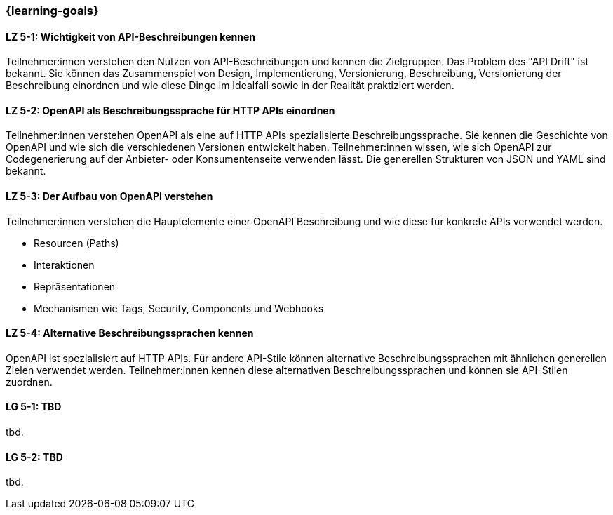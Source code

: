 === {learning-goals}

// tag::DE[]
[[LZ-5-1]]
==== LZ 5-1: Wichtigkeit von API-Beschreibungen kennen

Teilnehmer:innen verstehen den Nutzen von API-Beschreibungen und kennen die Zielgruppen. Das Problem des "API Drift" ist bekannt. Sie können das Zusammenspiel von Design, Implementierung, Versionierung, Beschreibung, Versionierung der Beschreibung einordnen und wie diese Dinge im Idealfall sowie in der Realität praktiziert werden.

[[LZ-5-2]]
==== LZ 5-2: OpenAPI als Beschreibungssprache für HTTP APIs einordnen

Teilnehmer:innen verstehen OpenAPI als eine auf HTTP APIs spezialisierte Beschreibungssprache.
Sie kennen die Geschichte von OpenAPI und wie sich die verschiedenen Versionen entwickelt haben.
Teilnehmer:innen wissen, wie sich OpenAPI zur Codegenerierung auf der Anbieter- oder Konsumentenseite verwenden lässt.
Die generellen Strukturen von JSON und YAML sind bekannt.

[[LZ-5-3]]
==== LZ 5-3: Der Aufbau von OpenAPI verstehen

Teilnehmer:innen verstehen die Hauptelemente einer OpenAPI Beschreibung und wie diese für konkrete APIs verwendet werden.

* Resourcen (Paths)
* Interaktionen
* Repräsentationen
* Mechanismen wie Tags, Security, Components und Webhooks

[[LZ-5-4]]
==== LZ 5-4: Alternative Beschreibungssprachen kennen

OpenAPI ist spezialisiert auf HTTP APIs. Für andere API-Stile können alternative Beschreibungssprachen mit ähnlichen generellen Zielen verwendet werden. Teilnehmer:innen kennen diese alternativen Beschreibungssprachen und können sie API-Stilen zuordnen.

// end::DE[]

// tag::EN[]
[[LG-5-1]]
==== LG 5-1: TBD
tbd.

[[LG-5-2]]
==== LG 5-2: TBD
tbd.
// end::EN[]
